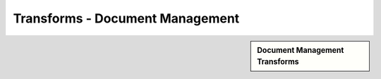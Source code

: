 Transforms - Document Management
!!!!!!!!!!!!!!!!!!!!!!!!!!!!!!!!



.. sidebar:: Document Management Transforms

   .. toctree::
      :maxdepth: 1
      :includehidden:
      :glob:
      
      
      *